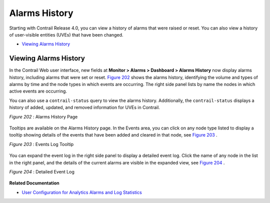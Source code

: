 
==============
Alarms History
==============

Starting with Contrail Release 4.0, you can view a history of alarms that were raised or reset. You can also view a history of user-visible entities (UVEs) that have been changed.

-  `Viewing Alarms History`_ 


Viewing Alarms History
----------------------

In the Contrail Web user interface, new fields at **Monitor > Alarms > Dashboard > Alarms History** now display alarms history, including alarms that were set or reset. `Figure 202`_ shows the alarms history, identifying the volume and types of alarms by time and the node types in which events are occurring. The right side panel lists by name the nodes in which active events are occurring.

You can also use a ``contrail-status`` query to view the alarms history. Additionally, the ``contrail-status`` displays a history of added, updated, and removed information for UVEs in Contrail.

.. _Figure 202: 

*Figure 202* : Alarms History Page

.. figure:: s019896.png

Tooltips are available on the Alarms History page. In the Events area, you can click on any node type listed to display a tooltip showing details of the events that have been added and cleared in that node, see `Figure 203`_ .

.. _Figure 203: 

*Figure 203* : Events Log Tooltip

.. figure:: s019897.png

You can expand the event log in the right side panel to display a detailed event log. Click the name of any node in the list in the right panel, and the details of the current alarms are visible in the expanded view, see `Figure 204`_ .

.. _Figure 204: 

*Figure 204* : Detailed Event Log

.. figure:: s019898.png

**Related Documentation**

-  `User Configuration for Analytics Alarms and Log Statistics`_ 

.. _User Configuration for Analytics Alarms and Log Statistics: topic-113489.html
